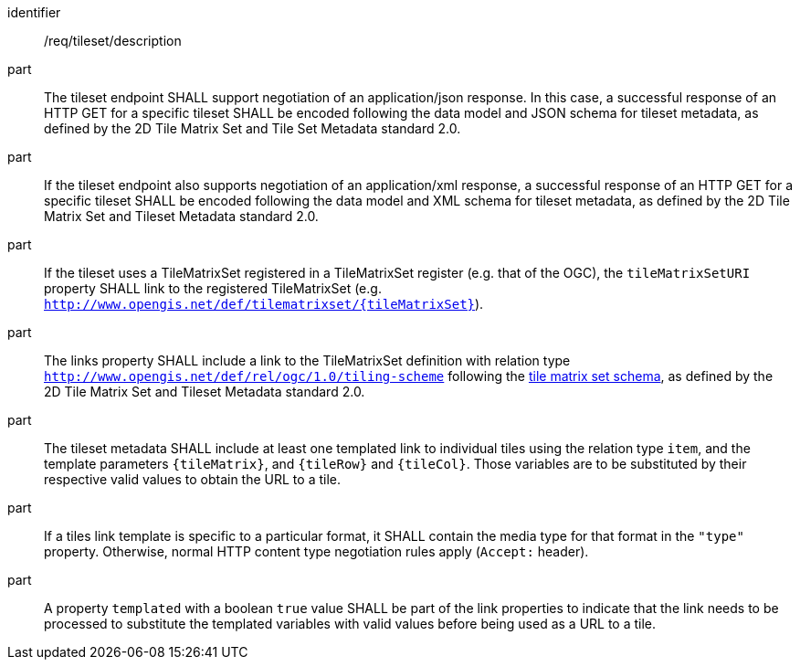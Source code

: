 [[req_tileset-description.adoc]]
////
[width="90%",cols="2,6a"]
|===
^|*Requirement {counter:req-id}* |*/req/tileset/description*
^|A |The tileset endpoint SHALL support negotiating an application/json response. In this case, a successful response of a HTTP GET for a specific tileset SHALL be encoded following the data model and JSON schema for tileset metadata, as defined by the 2D Tile Matrix Set and Tileset Metadata standard 2.0.
^|B |If the tileset endpoint also support negotiating an application/xml response, a  successful response of a HTTP GET for a specific tileset SHALL be encoded following the data model and XML schema for tileset metadata, as defined by the 2D Tile Matrix Set and Tileset Metadata standard 2.0.
^|C |If the tileset uses a TileMatrixSet registered in a TileMatrixSet registry (e.g. OGC NA), the `tileMatrixSetURI` property SHALL link to the registered TileMatrixSet (e.g. `http://www.opengis.net/def/tilematrixset/{tileMatrixSet}`).
^|D |The links property SHALL include a link to the TileMatrixSet definition with relation type `http://www.opengis.net/def/rel/ogc/1.0/tiling-scheme` following the
 https://github.com/opengeospatial/2D-Tile-Matrix-Set/blob/master/schemas/tms/2.0/json/tileMatrixSet.json[tile matrix set schema], as defined by the 2D Tile Matrix Set and Tileset Metadata standard 2.0.
^|E |The tileset metadata SHALL include at least one templated link to individual tiles using the relation type `item`, and the template parameters
`{tileMatrix}`, and `{tileRow}` and `{tileCol}`. Those variables are to be substituted by their respective valid values to obtain the URL to a tile.
^|F |If a tiles link template is specific to a particular format, it SHALL contain the media type for that format in the `"type"` property. Otherwise, normal HTTP content type negotiation rules apply (`Accept:` header).
^|G |A property `templated` with a boolean `true` value SHALL be part of the link properties to indicate that the link needs to be processed to substitute the templated variables with valid values before being used as a URL to a tile.
|===
////

[requirement]
====
[%metadata]
identifier:: /req/tileset/description
part:: The tileset endpoint SHALL support negotiation of an application/json response. In this case, a successful response of an HTTP GET for a specific tileset SHALL be encoded following the data model and JSON schema for tileset metadata, as defined by the 2D Tile Matrix Set and Tile Set Metadata standard 2.0.
part:: If the tileset endpoint also supports negotiation of an application/xml response, a  successful response of an HTTP GET for a specific tileset SHALL be encoded following the data model and XML schema for tileset metadata, as defined by the 2D Tile Matrix Set and Tileset Metadata standard 2.0.
part:: If the tileset uses a TileMatrixSet registered in a TileMatrixSet register (e.g. that of the OGC), the `tileMatrixSetURI` property SHALL link to the registered TileMatrixSet (e.g. `http://www.opengis.net/def/tilematrixset/{tileMatrixSet}`).
part:: The links property SHALL include a link to the TileMatrixSet definition with relation type `http://www.opengis.net/def/rel/ogc/1.0/tiling-scheme` following the
 https://github.com/opengeospatial/2D-Tile-Matrix-Set/blob/master/schemas/tms/2.0/json/tileMatrixSet.json[tile matrix set schema], as defined by the 2D Tile Matrix Set and Tileset Metadata standard 2.0.
part:: The tileset metadata SHALL include at least one templated link to individual tiles using the relation type `item`, and the template parameters
`{tileMatrix}`, and `{tileRow}` and `{tileCol}`. Those variables are to be substituted by their respective valid values to obtain the URL to a tile.
part:: If a tiles link template is specific to a particular format, it SHALL contain the media type for that format in the `"type"` property. Otherwise, normal HTTP content type negotiation rules apply (`Accept:` header).
part:: A property `templated` with a boolean `true` value SHALL be part of the link properties to indicate that the link needs to be processed to substitute the templated variables with valid values before being used as a URL to a tile.
====

